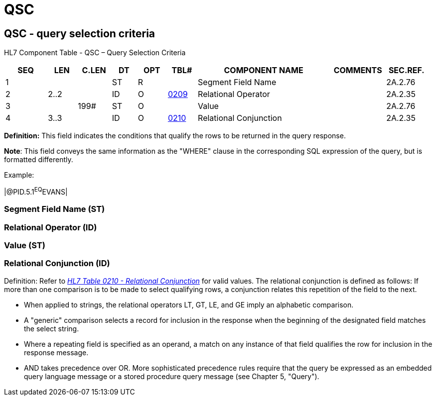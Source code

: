 = QSC
:render_as: Level3
:v291_section: 2A.2.61+

== QSC - query selection criteria

HL7 Component Table - QSC – Query Selection Criteria

[width="99%",cols="10%,7%,8%,6%,7%,7%,32%,13%,10%",options="header",]

|===

|SEQ |LEN |C.LEN |DT |OPT |TBL# |COMPONENT NAME |COMMENTS |SEC.REF.

|1 | | |ST |R | |Segment Field Name | |2A.2.76

|2 |2..2 | |ID |O |file:///E:\V2\v2.9%20final%20Nov%20from%20Frank\V29_CH02C_Tables.docx#HL70209[0209] |Relational Operator | |2A.2.35

|3 | |199# |ST |O | |Value | |2A.2.76

|4 |3..3 | |ID |O |file:///E:\V2\v2.9%20final%20Nov%20from%20Frank\V29_CH02C_Tables.docx#HL70210[0210] |Relational Conjunction | |2A.2.35

|===

*Definition:* This field indicates the conditions that qualify the rows to be returned in the query response.

*Note*: This field conveys the same information as the "WHERE" clause in the corresponding SQL expression of the query, but is formatted differently.

Example:

|@PID.5.1^EQ^EVANS|

=== Segment Field Name (ST)

=== Relational Operator (ID)

=== Value (ST)

=== Relational Conjunction (ID)

Definition: Refer to file:///E:\V2\v2.9%20final%20Nov%20from%20Frank\V29_CH02C_Tables.docx#HL70210[_HL7 Table 0210 - Relational Conjunction_] for valid values. The relational conjunction is defined as follows: If more than one comparison is to be made to select qualifying rows, a conjunction relates this repetition of the field to the next.

• When applied to strings, the relational operators LT, GT, LE, and GE imply an alphabetic comparison.

• A "generic" comparison selects a record for inclusion in the response when the beginning of the designated field matches the select string.

• Where a repeating field is specified as an operand, a match on any instance of that field qualifies the row for inclusion in the response message.

• AND takes precedence over OR. More sophisticated precedence rules require that the query be expressed as an embedded query language message or a stored procedure query message (see Chapter 5, "Query").

